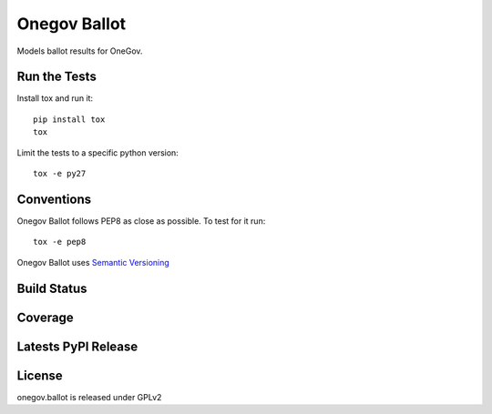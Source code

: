 Onegov Ballot
=============

Models ballot results for OneGov.

.. image:: https://raw.githubusercontent.com/OneGov/onegov.ballot/master/docs/onegov.ballot.png

Run the Tests
-------------

Install tox and run it::

    pip install tox
    tox

Limit the tests to a specific python version::

    tox -e py27

Conventions
-----------

Onegov Ballot follows PEP8 as close as possible. To test for it run::

    tox -e pep8

Onegov Ballot uses `Semantic Versioning <http://semver.org/>`_

Build Status
------------

.. image:: https://travis-ci.org/OneGov/onegov.ballot.png?branch=master
  :target: https://travis-ci.org/OneGov/onegov.ballot
  :alt: Build Status

Coverage
--------

.. image:: https://coveralls.io/repos/OneGov/onegov.ballot/badge.png?branch=master
  :target: https://coveralls.io/r/OneGov/onegov.ballot?branch=master
  :alt: Project Coverage

Latests PyPI Release
--------------------
.. image:: https://img.shields.io/pypi/v/onegov.ballot.svg
  :target: https://pypi.python.org/pypi/onegov.ballot
  :alt: Latest PyPI Release


License
-------
onegov.ballot is released under GPLv2
